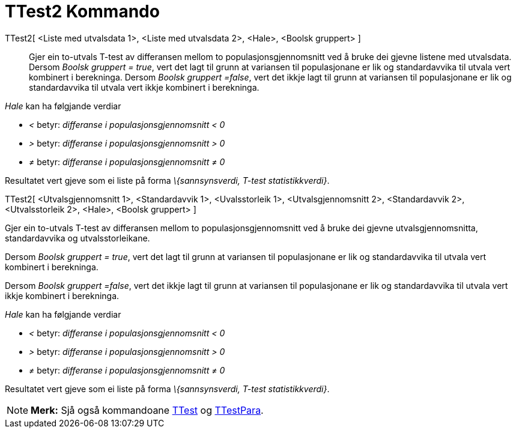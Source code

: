 = TTest2 Kommando
:page-en: commands/TTest2
ifdef::env-github[:imagesdir: /nn/modules/ROOT/assets/images]

TTest2[ <Liste med utvalsdata 1>, <Liste med utvalsdata 2>, <Hale>, <Boolsk gruppert> ]::
  Gjer ein to-utvals T-test av differansen mellom to populasjonsgjennomsnitt ved å bruke dei gjevne listene med
  utvalsdata.
  Dersom _Boolsk gruppert = true_, vert det lagt til grunn at variansen til populasjonane er lik og standardavvika til
  utvala vert kombinert i berekninga.
  Dersom _Boolsk gruppert =false_, vert det ikkje lagt til grunn at variansen til populasjonane er lik og standardavvika
  til utvala vert ikkje kombinert i berekninga.

_Hale_ kan ha følgjande verdiar

* _<_ betyr: _differanse i populasjonsgjennomsnitt < 0_
* _>_ betyr: _differanse i populasjonsgjennomsnitt > 0_
* _≠_ betyr: _differanse i populasjonsgjennomsnitt ≠ 0_

Resultatet vert gjeve som ei liste på forma _\{sannsynsverdi, T-test statistikkverdi}_.

TTest2[ <Utvalsgjennomsnitt 1>, <Standardavvik 1>, <Uvalsstorleik 1>, <Utvalsgjennomsnitt 2>, <Standardavvik 2>,
<Utvalsstorleik 2>, <Hale>, <Boolsk gruppert> ]

Gjer ein to-utvals T-test av differansen mellom to populasjonsgjennomsnitt ved å bruke dei gjevne utvalsgjennomsnitta,
standardavvika og utvalsstorleikane.

Dersom _Boolsk gruppert = true_, vert det lagt til grunn at variansen til populasjonane er lik og standardavvika til
utvala vert kombinert i berekninga.

Dersom _Boolsk gruppert =false_, vert det ikkje lagt til grunn at variansen til populasjonane er lik og standardavvika
til utvala vert ikkje kombinert i berekninga.

_Hale_ kan ha følgjande verdiar

* _<_ betyr: _differanse i populasjonsgjennomsnitt < 0_
* _>_ betyr: _differanse i populasjonsgjennomsnitt > 0_
* _≠_ betyr: _differanse i populasjonsgjennomsnitt ≠ 0_

Resultatet vert gjeve som ei liste på forma _\{sannsynsverdi, T-test statistikkverdi}_.

[NOTE]
====

*Merk:* Sjå også kommandoane xref:/commands/TTest.adoc[TTest] og xref:/commands/TTestPara.adoc[TTestPara].

====
